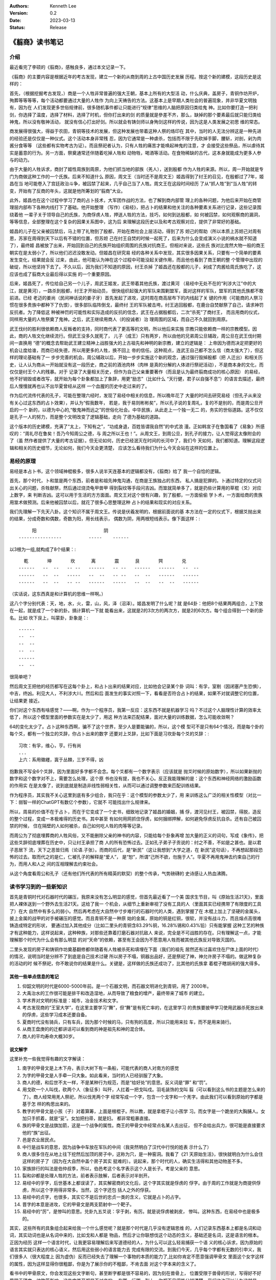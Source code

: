 .. Kenneth Lee 版权所有 2023

:Authors: Kenneth Lee
:Version: 0.2
:Date: 2023-03-13
:Status: Release

《翦商》读书笔记
****************

介绍
====

最近看完了李硕的《翦商》，感触良多，通过本文记录一下。

《翦商》的主要内容是根据近年的考古发现，建立一个新的从商到周的上古中国历史发展
历程。按这个新的建模，这段历史是这样的：

首先，（根据挖掘考古发现，）商是一个人牲非常普遍的强大王朝，基本上所有的大型活
动，什么庆典，盖房子，青铜作坊开炉，殉葬等等等等，每个活动都要通过大量的人牲作
为向上天祷告的方法。这基本上是早期人类社会的普遍现象，并非华夏文明独有，因为在
人们发现更多世俗规律前，很多随机事件都让只能进行“规律”思维的人脑把原因归类给鬼
神。比如你要打造一把利剑，你选择了温度，选择了材料，选择了时机，但你打出来的剑
的质量就是參差不齐，那么，缺掉的那个要素最后就只能归类给神鬼，所以没有敬神活动，
就没有信心打出好剑。所以就会有铸剑师以身殉剑这样的传说，因为这是人类发展之初思
维的常态。

商发展得很强大，得益于农田，青铜等技术的发展，但这种发展也带着这种人祭的烙印在
其中，当时的人无法分辨这是一种先进的经验还是仅仅是一种仪式。这个活动本身非常残
忍，因为它通常是一种虐杀，包括而不限于先砍掉手脚，腰斩，对剖，剁为肉酱分食等等
（这些都有实物考古为证）。而且祭祀者认为，只有人牲的痛苦才能唤起神鬼的注意，才
会接受这些祭品，所以虐待其实是蓄意的行为。另一方面，祭奠通常还伴随着吃掉人牲和
动物牲，喝酒等活动。在食物稀缺的古代，这本身就能成为更多人参与的动力。

由于大量的人牲诉求，商封了姬性周族到周原，为他们抓当地的部族（羌人），送到殷都
作为人牲的来源。所以，周一开始就是专门为商做这种工作的一个氏族。后来不知道什么
原因，周文王（当时还不是周文王）姬昌得到了纣王的召见，在殷都过了7年，姬昌在当
地可能卷入了宫廷政治斗争，被囚禁了起来，几乎自己当了人牲。周文王在这段时间经历
了从“抓人牲”到“当人牲”的转变，开始有了反商的年头，这就是他所筹划的“翦商”大业。

此外，姬昌也在这个过程中学习了商的占卜技术，大军团作战的方法，也了解到商内部管
理上的各种问题，为他后来开始在商管理层内部布下各种内线打下了基础。他开始整理
（写作）《易经》，把占卜的结果和他关注的各种要素关系进行记录，这些记录围绕着他
一辈子关于领导自己的氏族，为商俘虏人牲，押送人牲的方法，技巧，如何到达殷都，如
何被囚禁，如何观察商的漏洞，等等信息，全部整理在这个复杂的因果关系图中，这为后
来理解这段历史以及和考古观察对应，提供了非常好的基础。

姬昌的儿子在父亲被囚禁后，马上带了礼物到了殷都，开始在商社会上层活动，得到了苏
妲己的帮助（所以本质上苏妲己对周有恩，苏家在周得到天下以后有不错的位置，但苏妲
己在纣王自焚的时候一起死了，后来为什么会变成演义小说的祸水就不知道了），最终姬
昌被放了出来，开始回到自己的氏族开始组织周围的氏族对抗商王。但相对来说，这些氏
族对比庞然大物一般的商王朝实在是太弱小了，所以他们迟迟没敢发动。但姬昌在研究易
经的各种关系中发现，其实很多因果关系，只要有一个简单的要素发生变化，结果就会反
过来，由此，他可能认为神在这个过程中可能没起关键作用，而且他也看到了商王朝的整
个管理中出现的破绽，所以他坚持下去了。不久以后，因为我们不知道的原因，纣王杀掉
了姬昌还在殷都的儿子，剁成了肉酱给周氏族吃了，这应该也成了翦商大业最后得以实施
的一个重要原因。

后来，姬昌死了，传位给自己另一个儿子，周武王姬发，武王带着其他氏族，渡过黄河
（易经中无处不在的“利涉大江”中的大江，就是黄河），一路杀到殷都，纣王才开始动员，
很快组织起强大的军队来围剿盟军，面对这样的军队，盟军的其他氏族都不敢前进。已经
老迈的姜尚（民间神话说的姜子牙）首先发起了进攻，这时周在商高层布下的内线起了关
键的作用（可能商的人祭习惯在很多贵族中都种下了仇恨），很多部队临阵倒戈，最终纣
王的军队被击垮。纣王逃回殷都，在鹿台自焚献祭了自己，请求神罚反抗者。为了降低这
种被神罚的可能性和实际造成的反抗的信念，武王在占据殷都后，二次“杀死”了商纣王，
而且用商的仪式，同样用大量的人牲祭奠了鬼神。之后，武王继续用商人（的投诚者）治
理周围的区域，而自己不久就回到周原。

武王伐纣的胜利很依赖商人反叛者的支持，同时商代表了更高等的文明，所以他后来实施
宗教只能依赖商一样的宗教模型。因此，商的人牲文化继续流行。但武王没多久就死了，
儿子（成王）只有两岁，所以由他的兄弟周公旦辅政，周公旦在武王伐纣期间一直换用
“德”的概念去帮助武王建立精神上战胜强大的上古祖先和神明的新宗教，建立的逻辑是：
上帝因为德而决定把更好的机会让度给谁，而商已经失德，所以用更多的人牲，换不回上
帝的信任。这种观点，连武王自己都不怎么信（商太强大了），但这样的理论基础有了一
步步完善的机会。周公辅政以后，开始一步步实施这个新的观念，通过强行毁掉殷都（把
人迁出）和相关历史，让人认为商从一开始就没有这一段历史，商之前的酒池肉林（肉林
是真的分解的人体进行祭祀活动），不是商本身的文化，而仅仅是纣王个人的残暴。对于
记录了大量相关历史，但作为自己父亲重要著作（而且是认为最终翦商成功的核心原因）
的易经，他不好销毁或者改写，就开始为每个卦象都加上了象辞，用更“励志”（比如什么
“天行健，君子以自强不息”）的语言去描述，最终后人慢慢就再也认不出华夏曾经从这样
一个血腥的历史中走过来的了。

作为后代流传代表的孔子，可能在整理六经时，发现了易经中相关的信息，所以晚年花了
大量的时间去研究易经（但孔子从来没有关心过这东西的占卜效果），并认为“假我数年，
若是，我于易则彬彬矣”，所以孔子说的复周礼，复的不是别的，而是周公旦开启的一个
新的，以德为中心的,“敬鬼神而远之”的世俗化社会。中华民族，从此走上一个独一无二
的，务实的世俗道路。这不仅仅是孔子一人的努力，而是整个文明改变了逻辑基础，走向
了德为基础的道路。

这个版本的历史建模，充满了“太上，下知有之”，“功成身退，百姓皆谓我自然”的中式浪
漫。正如韩宣子在鲁国看了《易象》所感叹的：“周礼尽在鲁矣！吾乃今知周公之德，与
周之所以王也！”。从周文王，到周公旦，到孔子的接力，让人觉得这太像附会的了（虽
然作者提供了大量的考古证据）。但无论如何，历史已经泯灭在时间的长河中了，我们今
天如何，我们都知道。理解这段逻辑和相关的历史细节，无论如何，我们今天会更清楚，
应该怎么看待我们为什么今天会站在这样的位置上。

易经的原理
==========

易经是本占卜书，这个领域神棍极多，很多人说半天连基本的逻辑都没有，《翦商》给了
我一个自恰的逻辑。

首先，那个时代，卜和筮是两个东西，前者是和祖先神鬼沟通，在商是王族独占的东西，
私人搞是犯罪的。卜通过特定的仪式问出关心的问题，杀牲献祭，然后通过烧烫龟甲兽甲
得到裂纹等手段问吉凶。而筮就简单多了，就是扔些计算用的草棍（爻）对应上数字，来
判断吉凶。这可以用于生活的方方面面。周文王对这个很有兴趣，到了殷都，一方面偷偷
学卜术，一方面给商的贵族用筮术做预测。后来他被囚禁以后，就花了很多心思整理这种
占卜的结果和现实的对应关系。

我们先理解一下先天八卦。这个知识不属于周文王。传说是伏羲发明的，根据前面说的基
本方法在一定的仪式下，根据爻抛出来的结果，分成奇数和偶数，奇数为阳，用长线表示，
偶数为阴，用两根短线表示。像下面这样：::

                    阳                         阴
               ----------------          -----    ------

以3根为一组,就构成了8个结果：::

    乾       坤       坎      离       震      艮       巺       兑
  ------   --  --   -- --   ------   -- --   ------   ------   --  --
  ------   --  --   -----   --  --   -- --   --  --   ------   ------
  ------   --  --   -- --   ------   -----   --  --   --  --   ------

（实话说，这东西真是和计算机的思维一样啊。）

这八个字分别代表：天，地，水，火，雷，山，风，泽（沼泽）。姬昌发明了什么呢？就
是64卦：他把8个结果两两组合，上下放在一起，就是成了一个新的卦。搞计算机一下就
能看出来，这就是2的3次方的两次方，就是2的6次方。每个组合得到一个新的卦名。比如
坎下艮上，叫蒙卦，卦象是：::

  ------
  --  --
  --  --
  --  --
  ------
  --  --
               
很简单吧？

然后周文王把他的经历都写在这每个卦上，和占卜出来的结果对应，比如他会记录某个卦
词叫：有孚，室剔（因闭塞产生恐惧），中吉，终凶。利见大人，不利涉大川。然后和后
面发生的事实对照一下，看看是否符合占卜的结果，如果不对就调整它的位置，让结果更
接近。

你们对这个东西有啥感觉？——啊，作为一个程序员，我第一反应：这东西不就是机器学习
吗？不过这个人脑理性计算的效率太低了，所以这个模型里面的参数实在是太少了，用这
种方法来匹配结果，面对大量的训练数据，怎么可能收敛啊？

64的变化太少了。占卜这种东西啊，骗不了这个世界，至少人是要能骗的，所以，这个模
型可不是只有64个情况，而是每个卦的每个爻，都有一个独立的爻辞，你占卜出来的数字
还要对上爻辞，比如下面是习坎卦每个爻的爻辞：::

  习坎：有孚，维心，亨。行有尚
  ...
  上六：系用徽纆，寘于丛棘，三岁不得，凶

抱歉我不写全6个爻辞，因为里面好多字都不会念。每个爻都有一个数字表示（应该就是
抛爻时候的原始数字），所以如果新抛的数字和这个数字对不上，需要怎么处理，这个原
书也没有提，我也不关心。反正我能理解的是：这个东西和神经网络的激励函数的作用实
在是太像了，说到底就是制造非线性弱相关性，从而可以通过调整参数来匹配训练结果。

作为程序员，其实我不关心这里到底有多少组合，我只在乎：这个模型的参数太少了，用
来训练这么广泛的相关性模型（对比一下：弱智一样的ChatGPT有数亿个参数），它就不
可能找出什么规律来。

所以，周易的价值不在于占卜，而在于它变成了一个史书，细致地记录了姬昌的婚姻，捕
俘，渡河见纣王，被囚禁，得脱，造反的整个过程，变成一本极难得的历史书。其中甚至
有如何用网抓住俘虏，如何捆绑押解，如何避免俘虏反抗自杀。还有自己被囚禁的时候，
住在隔壁的人如何被杀，自己如何吃人牲的肉等等记录。

而周公为了彻底埋葬商的人牲风俗，又不能删除父亲的神书的内容，只能给每个卦象再增
加大量的正义的词句，写成《象传》，把这些爻辞彻底埋葬在历史中，只让纣王承担了商
人的所有恐怖过去。正如孔子弟子子贡说的：纣之不善，不如是之甚也。是以君子恶居下
流，天下之恶皆归焉（论语.子张）。而商的后代，是“新民”（这让我想到“大学之道，在
新民”这句话），不再想起那段恐怖的过去。取而代之的是仁，仁被孔子的解释是“爱人”，
是“恕”，所谓“己所不欲，勿施于人”。华夏不再用鬼神去约束自己的行为，而用人和人之
间的互相理解去约束社会。

从这个角度看周公和孔子（还有他们所代表的所有精英的默契）的整个传承，气势磅礴的
史诗感让人热血沸腾。

读书学习到的一些新知识
======================

首先是青铜时代对石器时代的碾压，我原来没有怎么明显的感觉，但首先最近看了一个美
国求生节目，叫《原始生活21天》，里面把人裸体送到一个野外去生活21天。这给了我一
个机会，从细节上重新审视了没有工具的人（里面其实已经携带了有限度的工具了）在大
自然中有多么的弱小。然后再考虑在大自然中寸步难行的石器时代的人类，遇到掌握了在
木棍上加上了坚硬的金属头，披上金属的战甲的对手被碾压的感觉。而且青铜不是一种原
始的金属，原始的铜是红铜，很软，并没有战斗力，而且熔点高很难铸造成特定的形状，
要通过加入其他成分（比如二里头的青铜含83.29%铜，16.28%锡和0.43%铅）只有能掌握
这种工艺的种族才有这种能力，这样说起来，这种种族，对那些还靠着打磨石器对抗敌人
来说，完全是不可战胜的存在。只有理解这一点，才能理解那个时代为什么会有那么明显
的对“天命”的依赖，甚至有王会因为不愿意用人牲而被其他氏族反对导致灭国的。

二里头发现的房子和铸铜作坊奠基翻修都伴随着有人牲被杀死和填埋在下面（我们的祖先
居然还有过喜欢住在尸体上面的时代）的情况，说明当时是分辨不了到底是自己技术过硬
所以房子不塌，铜器出品好，还是祭祀了神，神允许房子不塌的。做这种复杂的活动的时
候不祭祀，你不敢说你的结果是什么。关键是，这样做的氏族还成功了，比其他的氏族拿
着棍子瞎胡闹的强大得多。

其他一些单点信息的笔记
----------------------

1. 仰韶文明的时代是6000-5000年前。是一个石器文明，而石器文明进化到青铜，用了
   2000年。

2. 大禹治水的工作很可能是排干和改造湿地，从而导致了粮食的增产，最终带来了城市
   的建立。

3. 学术界对文明的标准是：城市，冶金技术和文字。

4. 考古发现商的“王室大学”，在这里主要学习“舞”，但“舞”是有死亡率的，在这里学习
   的贵族要披甲学习使用武器杀死放出来的俘虏，这些学习成本还要自备。

5. 夏商时代没有骑兵，只有车兵，因为那个时候的马，只有狗的高度，所以只能用来拉
   车，而不是用来骑行。

6. 从商王盘庚的的迁都讲话可以看到商的神是祖先和神的混合体。

7. 商人的平均寿命大概30岁。

说文解字
--------

这里补充一些我觉得有趣的文字解读：

1. 南字的甲骨文是上木下舟，表示大树下有一条船，可能代表的商人对南方的感觉

2. 为字的甲骨文是人手牵一只大象。如此看来，当时的人已经驯服了大象。

3. 商人的德，和后世不太一样，不是某种行为规范，而是“给好处”的意思。反义词是“罪”
   和“罚”。

4. 用戈砍一个人叫伐，砍两个人（象征多）叫歼，人扛着一把戈叫戍。羽毛装饰的戈叫
   翦（可以看到这么书的主题是怎么来的了）。商人经常用羌人祭祀，所以伐羌两个字
   经常写成一个字，包含一个戈字和一个羌字。由此我们可以看到原始的字都是基于怎
   样的构思出来的。

5. 教字的甲骨文是小孩（子）对着算筹，上面是根棍子。所以教，就是拿棍子让小孩学
   习。而女字是一个跪坐的大胸脯人。女加只手抓着，就是“妥”。女加把扫帚，就是妇。
   都非常粗暴直接。

6. 族的甲骨文是战旗加箭，这是一个战争的属性。商王的甲骨文中经常点名某人去出征，
   但不会给出兵力，很可能是直接要求他的“族”出征。

7. 邑是农业居民点。

8. 中行是战车的意思，因为战争中车放在军队的中间（我突然明白了汉代中行悦的姓表
   示什么了）

9. 商人很多住在从地上往下挖然后加顶的房子中，这称为穴，是一种窑洞。我看了《21
   天原始生活》，很快就明白为什么会住这样的房子了（因为在大自然中盖个房子其实
   挺难的）。说起来，那个时代的人，确实生活得和其他动物差不多。

10. 家族排行的叫法是伯仲叔季，所以，伯邑考这个名字表示这个人是长子。考是父亲的
    意思。

11. 裂和卯都是处理人牲的方法，前者表示肢解，后者表示对半剖开。

12. 易经中的孚字，后世基本上都误读了，其实解密商的文化后，这个字其实就是俘虏的
    俘字。由于周的工作就是为商提供俘虏，所以这个字用得非常多。当然，这个字还包
    括人之外的俘获。

13. 易经中的贞字，也很多，其实它不是后世的忠贞一类的含义，它就是占卜的占字。

14. 晋字的本意是进攻，它的甲骨文是两支箭射中一个靶子。

15. 易经中的“厉”，是惨叫的意思。兑卦九五爻说：孚于剥，有厉。就是说俘虏被剥皮，
    惨叫。这种东西，在易经中也是极多的。

其实，这些所有的具象组合起来给我一个什么感觉呢？就是那个时代是几乎没有逻辑思维
的，人们记录东西基本上都是名词和动词，其实动词也是从名词中来的，比如戈和人都是
物品，然后才让你联想伐这个动态的含义，基础还是名词，这是语言的根本。正因为经历
这样一个语言时代，让我更容易理解后来写道德经的人，为什么可以这么轻易捕获一个语
义的核心诉求，因为原始的语言其实就只表达的核心语义，然后用这些弱小的语言能力去
完成有限的交流。到我们今天，几乎每个字都有无数的引申义，我们很多人（很大程度上
因为虚伪）反而已经失去了理解一个事物的本质的能力了,比如你肯定不愿意强调甲骨文
里面这个女字这样的属性，因为这样显得你很粗鄙，你是为了展示你的不粗鄙，不肯去面
对这个字本来的含义了。

看书中的甲骨原文，你会发现这些文字断句，甚至断字都是很不容易的，因为刻在兽骨上，
位置受限于兽骨的形状，写得好不好受限于硬度，纹路等影响，这些字甚至都是不对齐的。
在哪一行哪一列上，你都不见得能分辨清楚。我们也许可以认为这就是一个备忘录，比如
我怕晚上忘了拿快递，我在记事本上草草写一个“快递”，如果后人来考我的古，这个快递
什么意思，就很难猜了。更不要说，我甚至就写一个“快”字，你就更难知道我什么意思了。
我们对那个时代信息的理解，基本上就要从这个角度上来理解，需要各方面的印证，我们
才能理解那个时代。

读后感
======

首先讨论一下这个新的模型的置信度问题。对我这种外行来说，根本就无法判断这东西的
置信度，不过，商包含大量的人祭，而周在周公旦之后就大幅减少了，这是个考古结果，
这个置信度最高了。而周公旦,孔子的意图，这个置信度最低。但孔子等“后人”为我们展
现的后期整个中华民族的仁德的逻辑，确实表现为我们今天看到的一切。这建立的基础逻
辑，我原来没有见过它的翻天覆地性的革命意义，是因为没有商这个历史认知作为认知。
但补上这部分认知，我就只能用“革命”去形容它了。从根子上改变人们的思想，最终把人
从神权中拉出来，这真的是个“人创天地”的革命浪漫主义精神。从这个角度重看六经，观
察它如何为整个后代重建思维模型，想必会有完全不同的观感。

其实我最近还看了另一本书《儿女英雄传》，这算是儒家思想的文人对他心目中的最美好
的社会关系的一个设想吧。这里到处都用了六经的逻辑，但反而充满了小家子气的的小逻
辑构建。由此，我想说的是：逻辑并不能保障大的精神。失去了精神的种子，所有的逻辑
都只能走向庸俗和堕落。因为，逻辑并不能保证语义，语义是存在于每个人头脑的那个神
经网络模型中的。

